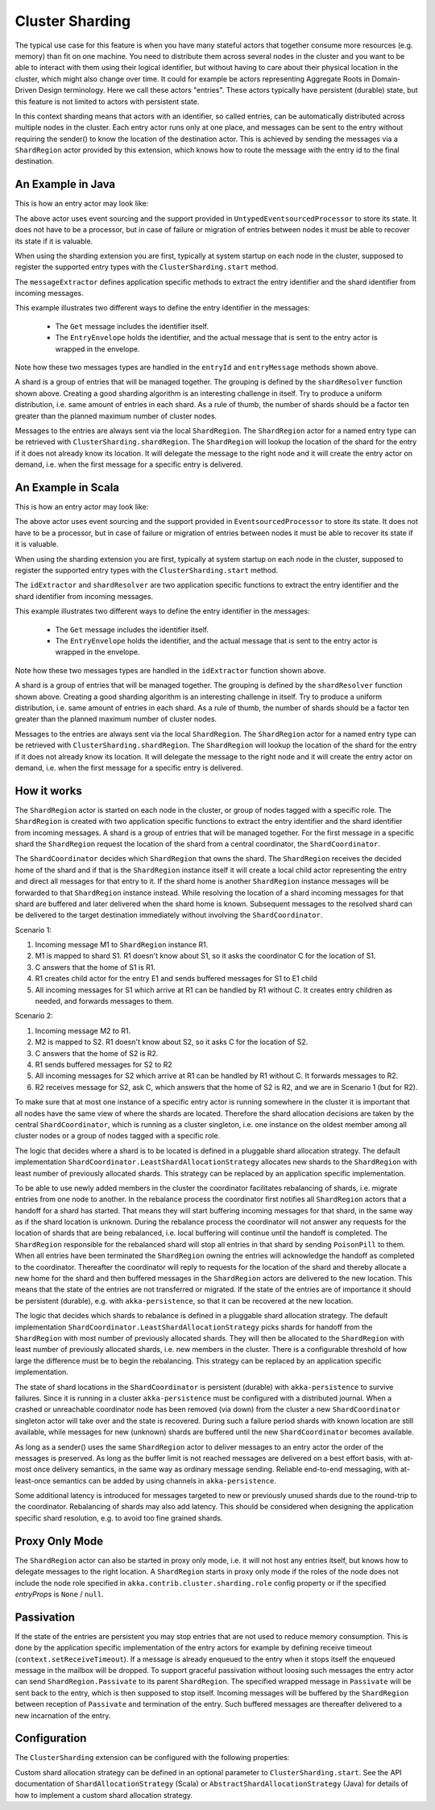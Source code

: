 .. _cluster-sharding:

Cluster Sharding
================

The typical use case for this feature is when you have many stateful actors that together consume
more resources (e.g. memory) than fit on one machine. You need to distribute them across
several nodes in the cluster and you want to be able to interact with them using their
logical identifier, but without having to care about their physical location in the cluster,
which might also change over time. It could for example be actors representing Aggregate Roots in
Domain-Driven Design terminology. Here we call these actors "entries". These actors
typically have persistent (durable) state, but this feature is not limited to
actors with persistent state.

In this context sharding means that actors with an identifier, so called entries,
can be automatically distributed across multiple nodes in the cluster. Each entry
actor runs only at one place, and messages can be sent to the entry without requiring
the sender() to know the location of the destination actor. This is achieved by sending
the messages via a ``ShardRegion`` actor provided by this extension, which knows how
to route the message with the entry id to the final destination.

An Example in Java
------------------

This is how an entry actor may look like:

.. includecode:: @contribSrc@/src/test/java/akka/contrib/pattern/ClusterShardingTest.java#counter-actor

The above actor uses event sourcing and the support provided in ``UntypedEventsourcedProcessor`` to store its state.
It does not have to be a processor, but in case of failure or migration of entries between nodes it must be able to recover
its state if it is valuable.

When using the sharding extension you are first, typically at system startup on each node
in the cluster, supposed to register the supported entry types with the ``ClusterSharding.start``
method.

.. includecode:: @contribSrc@/src/test/java/akka/contrib/pattern/ClusterShardingTest.java#counter-start

The ``messageExtractor`` defines application specific methods to extract the entry
identifier and the shard identifier from incoming messages.

.. includecode:: @contribSrc@/src/test/java/akka/contrib/pattern/ClusterShardingTest.java#counter-extractor

This example illustrates two different ways to define the entry identifier in the messages: 

 * The ``Get`` message includes the identifier itself.
 * The ``EntryEnvelope`` holds the identifier, and the actual message that is
   sent to the entry actor is wrapped in the envelope. 

Note how these two messages types are handled in the ``entryId`` and ``entryMessage`` methods shown above.

A shard is a group of entries that will be managed together. The grouping is defined by the
``shardResolver`` function shown above. Creating a good sharding algorithm is an interesting challenge
in itself. Try to produce a uniform distribution, i.e. same amount of entries in each shard.
As a rule of thumb, the number of shards should be a factor ten greater than the planned maximum number 
of cluster nodes.

Messages to the entries are always sent via the local ``ShardRegion``. The ``ShardRegion`` actor for a 
named entry type can be retrieved with ``ClusterSharding.shardRegion``. The ``ShardRegion`` will
lookup the location of the shard for the entry if it does not already know its location. It will
delegate the message to the right node and it will create the entry actor on demand, i.e. when the
first message for a specific entry is delivered.

.. includecode:: @contribSrc@/src/test/java/akka/contrib/pattern/ClusterShardingTest.java#counter-usage

An Example in Scala
-------------------

This is how an entry actor may look like:

.. includecode:: @contribSrc@/src/multi-jvm/scala/akka/contrib/pattern/ClusterShardingSpec.scala#counter-actor

The above actor uses event sourcing and the support provided in ``EventsourcedProcessor`` to store its state.
It does not have to be a processor, but in case of failure or migration of entries between nodes it must be able to recover
its state if it is valuable.

When using the sharding extension you are first, typically at system startup on each node
in the cluster, supposed to register the supported entry types with the ``ClusterSharding.start``
method.

.. includecode:: @contribSrc@/src/multi-jvm/scala/akka/contrib/pattern/ClusterShardingSpec.scala#counter-start

The ``idExtractor`` and ``shardResolver`` are two application specific functions to extract the entry
identifier and the shard identifier from incoming messages.

.. includecode:: @contribSrc@/src/multi-jvm/scala/akka/contrib/pattern/ClusterShardingSpec.scala#counter-extractor

This example illustrates two different ways to define the entry identifier in the messages: 

 * The ``Get`` message includes the identifier itself.
 * The ``EntryEnvelope`` holds the identifier, and the actual message that is
   sent to the entry actor is wrapped in the envelope. 

Note how these two messages types are handled in the ``idExtractor`` function shown above.

A shard is a group of entries that will be managed together. The grouping is defined by the
``shardResolver`` function shown above. Creating a good sharding algorithm is an interesting challenge
in itself. Try to produce a uniform distribution, i.e. same amount of entries in each shard.
As a rule of thumb, the number of shards should be a factor ten greater than the planned maximum number 
of cluster nodes.   

Messages to the entries are always sent via the local ``ShardRegion``. The ``ShardRegion`` actor for a 
named entry type can be retrieved with ``ClusterSharding.shardRegion``. The ``ShardRegion`` will
lookup the location of the shard for the entry if it does not already know its location. It will
delegate the message to the right node and it will create the entry actor on demand, i.e. when the
first message for a specific entry is delivered.

.. includecode:: @contribSrc@/src/multi-jvm/scala/akka/contrib/pattern/ClusterShardingSpec.scala#counter-usage

How it works
------------

The ``ShardRegion`` actor is started on each node in the cluster, or group of nodes
tagged with a specific role. The ``ShardRegion`` is created with two application specific
functions to extract the entry identifier and the shard identifier from incoming messages.
A shard is a group of entries that will be managed together. For the first message in a 
specific shard the ``ShardRegion`` request the location of the shard from a central coordinator,
the ``ShardCoordinator``. 

The ``ShardCoordinator`` decides which ``ShardRegion`` that
owns the shard. The ``ShardRegion`` receives the decided home of the shard
and if that is the ``ShardRegion`` instance itself it will create a local child
actor representing the entry and direct all messages for that entry to it.
If the shard home is another ``ShardRegion`` instance messages will be forwarded
to that ``ShardRegion`` instance instead. While resolving the location of a
shard incoming messages for that shard are buffered and later delivered when the
shard home is known. Subsequent messages to the resolved shard can be delivered
to the target destination immediately without involving the ``ShardCoordinator``.

Scenario 1:

#. Incoming message M1 to ``ShardRegion`` instance R1. 
#. M1 is mapped to shard S1. R1 doesn't know about S1, so it asks the coordinator C for the location of S1. 
#. C answers that the home of S1 is R1.
#. R1 creates child actor for the entry E1 and sends buffered messages for S1 to E1 child
#. All incoming messages for S1 which arrive at R1 can be handled by R1 without C. It creates entry children as needed, and forwards messages to them.

Scenario 2:

#. Incoming message M2 to R1. 
#. M2 is mapped to S2. R1 doesn't know about S2, so it asks C for the location of S2. 
#. C answers that the home of S2 is R2.
#. R1 sends buffered messages for S2 to R2
#. All incoming messages for S2 which arrive at R1 can be handled by R1 without C. It forwards messages to R2.
#. R2 receives message for S2, ask C, which answers that the home of S2 is R2, and we are in Scenario 1 (but for R2). 

To make sure that at most one instance of a specific entry actor is running somewhere
in the cluster it is important that all nodes have the same view of where the shards
are located. Therefore the shard allocation decisions are taken by the central
``ShardCoordinator``, which is running as a cluster singleton, i.e. one instance on
the oldest member among all cluster nodes or a group of nodes tagged with a specific
role.

The logic that decides where a shard is to be located is defined in a pluggable shard
allocation strategy. The default implementation ``ShardCoordinator.LeastShardAllocationStrategy``
allocates new shards to the ``ShardRegion`` with least number of previously allocated shards.
This strategy can be replaced by an application specific implementation.

To be able to use newly added members in the cluster the coordinator facilitates rebalancing
of shards, i.e. migrate entries from one node to another. In the rebalance process the
coordinator first notifies all ``ShardRegion`` actors that a handoff for a shard has started.
That means they will start buffering incoming messages for that shard, in the same way as if the
shard location is unknown. During the rebalance process the coordinator will not answer any
requests for the location of shards that are being rebalanced, i.e. local buffering will
continue until the handoff is completed. The ``ShardRegion`` responsible for the rebalanced shard
will stop all entries in that shard by sending ``PoisonPill`` to them. When all entries have
been terminated the ``ShardRegion`` owning the entries will acknowledge the handoff as completed
to the coordinator. Thereafter the coordinator will reply to requests for the location of
the shard and thereby allocate a new home for the shard and then buffered messages in the
``ShardRegion`` actors are delivered to the new location. This means that the state of the entries
are not transferred or migrated. If the state of the entries are of importance it should be
persistent (durable), e.g. with ``akka-persistence``, so that it can be recovered at the new
location.

The logic that decides which shards to rebalance is defined in a pluggable shard
allocation strategy. The default implementation ``ShardCoordinator.LeastShardAllocationStrategy``
picks shards for handoff from the ``ShardRegion`` with most number of previously allocated shards.
They will then be allocated to the ``ShardRegion`` with least number of previously allocated shards,
i.e. new members in the cluster. There is a configurable threshold of how large the difference
must be to begin the rebalancing. This strategy can be replaced by an application specific
implementation.

The state of shard locations in the ``ShardCoordinator`` is persistent (durable) with
``akka-persistence`` to survive failures. Since it is running in a cluster ``akka-persistence``
must be configured with a distributed journal. When a crashed or unreachable coordinator
node has been removed (via down) from the cluster a new ``ShardCoordinator`` singleton
actor will take over and the state is recovered. During such a failure period shards
with known location are still available, while messages for new (unknown) shards
are buffered until the new ``ShardCoordinator`` becomes available.

As long as a sender() uses the same ``ShardRegion`` actor to deliver messages to an entry
actor the order of the messages is preserved. As long as the buffer limit is not reached
messages are delivered on a best effort basis, with at-most once delivery semantics,
in the same way as ordinary message sending. Reliable end-to-end messaging, with
at-least-once semantics can be added by using channels in ``akka-persistence``.

Some additional latency is introduced for messages targeted to new or previously
unused shards due to the round-trip to the coordinator. Rebalancing of shards may
also add latency. This should be considered when designing the application specific
shard resolution, e.g. to avoid too fine grained shards.

Proxy Only Mode
---------------

The ``ShardRegion`` actor can also be started in proxy only mode, i.e. it will not
host any entries itself, but knows how to delegate messages to the right location.
A ``ShardRegion`` starts in proxy only mode if the roles of the node does not include
the node role specified in ``akka.contrib.cluster.sharding.role`` config property
or if the specified `entryProps` is ``None`` / ``null``.

Passivation
-----------

If the state of the entries are persistent you may stop entries that are not used to
reduce memory consumption. This is done by the application specific implementation of
the entry actors for example by defining receive timeout (``context.setReceiveTimeout``).
If a message is already enqueued to the entry when it stops itself the enqueued message
in the mailbox will be dropped. To support graceful passivation without loosing such
messages the entry actor can send ``ShardRegion.Passivate`` to its parent ``ShardRegion``.
The specified wrapped message in ``Passivate`` will be sent back to the entry, which is
then supposed to stop itself. Incoming messages will be buffered by the ``ShardRegion``
between reception of ``Passivate`` and termination of the entry. Such buffered messages
are thereafter delivered to a new incarnation of the entry.

Configuration
-------------

The ``ClusterSharding`` extension can be configured with the following properties:

.. includecode:: @contribSrc@/src/main/resources/reference.conf#sharding-ext-config

Custom shard allocation strategy can be defined in an optional parameter to
``ClusterSharding.start``. See the API documentation of ``ShardAllocationStrategy``
(Scala) or ``AbstractShardAllocationStrategy`` (Java) for details of how to implement a custom
shard allocation strategy.
